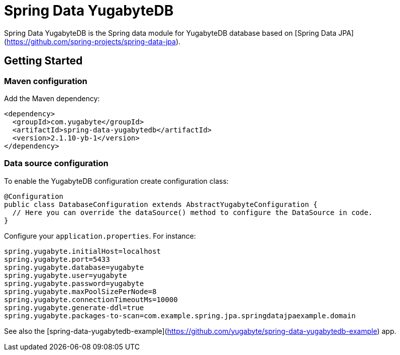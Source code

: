 = Spring Data YugabyteDB

Spring Data YugabyteDB is the Spring data module for YugabyteDB database based on [Spring Data JPA](https://github.com/spring-projects/spring-data-jpa).


== Getting Started

=== Maven configuration

Add the Maven dependency:

[source,xml]
----
<dependency>
  <groupId>com.yugabyte</groupId>
  <artifactId>spring-data-yugabytedb</artifactId>
  <version>2.1.10-yb-1</version>
</dependency>
----


=== Data source configuration

To enable the YugabyteDB configuration create configuration class:

```
@Configuration
public class DatabaseConfiguration extends AbstractYugabyteConfiguration {
  // Here you can override the dataSource() method to configure the DataSource in code.
}
```

Configure your `application.properties`. For instance:

```
spring.yugabyte.initialHost=localhost
spring.yugabyte.port=5433
spring.yugabyte.database=yugabyte
spring.yugabyte.user=yugabyte
spring.yugabyte.password=yugabyte
spring.yugabyte.maxPoolSizePerNode=8
spring.yugabyte.connectionTimeoutMs=10000
spring.yugabyte.generate-ddl=true
spring.yugabyte.packages-to-scan=com.example.spring.jpa.springdatajpaexample.domain
```

See also the [spring-data-yugabytedb-example](https://github.com/yugabyte/spring-data-yugabytedb-example) app.


